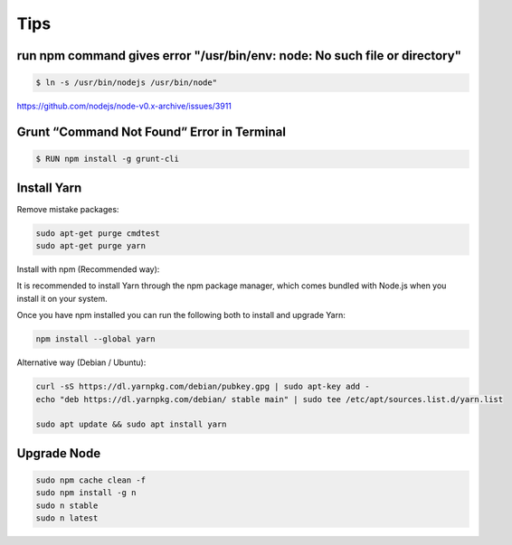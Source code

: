 Tips
====


run npm command gives error "/usr/bin/env: node: No such file or directory"
---------------------------------------------------------------------------

.. code-block:: bash

    $ ln -s /usr/bin/nodejs /usr/bin/node"

https://github.com/nodejs/node-v0.x-archive/issues/3911

Grunt “Command Not Found” Error in Terminal
-------------------------------------------

.. code-block:: bash

    $ RUN npm install -g grunt-cli


Install Yarn
------------


Remove mistake packages:

.. code-block:: bash

    sudo apt-get purge cmdtest
    sudo apt-get purge yarn


Install with npm (Recommended way):

It is recommended to install Yarn through the npm package manager, which comes bundled with Node.js when you install it on your system.

Once you have npm installed you can run the following both to install and upgrade Yarn:

.. code-block:: bash

    npm install --global yarn

Alternative way (Debian / Ubuntu):

.. code-block:: bash

    curl -sS https://dl.yarnpkg.com/debian/pubkey.gpg | sudo apt-key add -
    echo "deb https://dl.yarnpkg.com/debian/ stable main" | sudo tee /etc/apt/sources.list.d/yarn.list

    sudo apt update && sudo apt install yarn


Upgrade Node
------------

.. code-block:: bash

    sudo npm cache clean -f
    sudo npm install -g n
    sudo n stable
    sudo n latest
